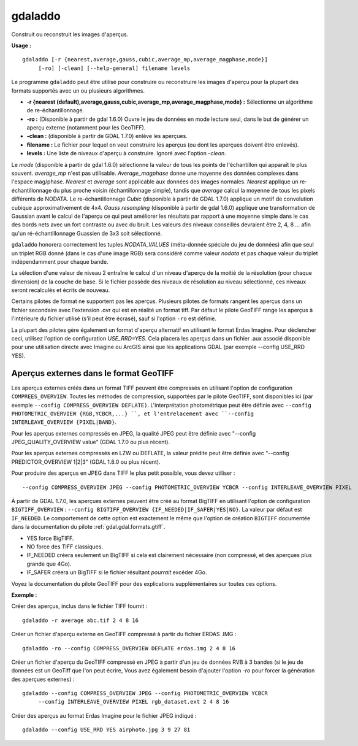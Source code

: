 .. _`gdal.gdal.gdaladdo`:

gdaladdo
=========

Construit ou reconstruit les images d'aperçus.

**Usage :**
::
    
    gdaladdo [-r {nearest,average,gauss,cubic,average_mp,average_magphase,mode}]
         [-ro] [-clean] [--help-general] filename levels

Le programme ``gdaladdo`` peut être utilisé pour construire ou reconstruire les 
images d'aperçu pour la plupart des formats supportés avec un ou plusieurs 
algorithmes.

* **-r {nearest (default),average,gauss,cubic,average_mp,average_magphase,mode} :** 
  Sélectionne un algorithme de re-échantillonnage.
* **-ro :** (Disponible à partir de gdal 1.6.0) Ouvre le jeu de données en mode 
  lecture seul, dans le but de générer un aperçu externe (notamment pour les 
  GeoTIFF).
* **-clean :** (disponible à partir de GDAL 1.7.0) enlève les aperçues.
* **filename :** Le fichier pour lequel on veut construire les aperçus (ou dont 
  les aperçues doivent être enlevés).
* **levels :** Une liste de niveaux d'aperçu à construire. Ignoré avec l'option 
  *-clean*.

Le *mode* (disponible à partir de gdal 1.6.0) sélectionne la valeur de tous les 
points de l'échantillon qui apparaît le plus souvent. *average_mp* n'est pas 
utilisable. *Average_magphase* donne une moyenne des données complexes dans 
l'espace mag/phase. *Nearest* et *average* sont applicable aux données des 
images normales. *Nearest* applique un re-échantillonnage du plus proche voisin 
(échantillonnage simple), tandis que *average* calcul la moyenne de tous les 
pixels différents de NODATA. Le re-échantillonnage *Cubic* (disponible à partir 
de GDAL 1.7.0) applique un motif de convolution cubique approximativement de 
4x4. *Gauss resampling* (disponible à partir de gdal 1.6.0) applique une 
transformation de Gaussian avant le calcul de l'aperçu ce qui peut améliorer 
les résultats par rapport à une moyenne simple dans le cas des bords nets avec 
un fort contraste ou avec du bruit. Les valeurs des niveaux conseillés devraient 
être 2, 4, 8 ... afin qu'un ré-échantillonnage Guassien de 3x3 soit sélectionné.

``gdaladdo`` honorera correctement les tuples *NODATA_VALUES* (méta-donnée 
spéciale du jeu de données) afin que seul un triplet RGB donné (dans le cas 
d'une image RGB) sera considéré comme valeur *nodata* et pas chaque valeur du 
triplet indépendamment pour chaque bande.

La sélection d'une valeur de niveau 2 entraîne le calcul d'un niveau d'aperçu 
de la moitié de la résolution (pour chaque dimension) de la couche de base. Si 
le fichier possède des niveaux de résolution au niveau sélectionné, ces niveaux 
seront recalculés et écrits de nouveau.

Certains pilotes de format ne supportent pas les aperçus. Plusieurs pilotes de 
formats rangent les aperçus dans un fichier secondaire avec l'extension .ovr 
qui est en réalité un format tiff. Par défaut le pilote GeoTIFF range les 
aperçus à l'intérieure du fichier utilisé (s'il peut être écrasé), sauf si 
l'option ``-ro`` est définie.

La plupart des pilotes gère également un format d'aperçu alternatif en utilisant 
le format Erdas Imagine. Pour déclencher ceci, utilisez l'option de 
configuration *USE_RRD=YES*. Cela placera les aperçus dans un fichier .aux 
associé disponible pour une utilisation directe avec Imagine ou ArcGIS ainsi 
que les applications GDAL (par exemple --config USE_RRD YES).

Aperçus externes dans le format GeoTIFF
----------------------------------------

Les aperçus externes créés dans un format TIFF peuvent être compressés en 
utilisant l'option de configuration ``COMPREES_OVERVIEW``. Toutes les méthodes 
de compression, supportées par le pilote GeoTIFF, sont disponibles ici (par 
exemple ``--config COMPRESS_OVERVIEW DEFLATE)``. L'interprétation photométrique 
peut être définie avec ``--config PHOTOMETRIC_OVERVIEW {RGB,YCBCR,...} ``, et 
l'entrelacement avec ``--config INTERLEAVE_OVERVIEW {PIXEL|BAND}``.

Pour les aperçus externes compressés en JPEG, la qualité JPEG peut être définie 
avec "--config JPEG_QUALITY_OVERVIEW value" (GDAL 1.7.0 ou plus récent).

Pour les aperçus externes compressés en LZW ou DEFLATE, la valeur prédite peut 
être définie avec "--config PREDICTOR_OVERVIEW 1|2|3" (GDAL 1.8.0 ou plus 
récent).

Pour produire des aperçus en JPEG dans TIFF le plus petit possible, vous devez 
utiliser :
::
    
    --config COMPRESS_OVERVIEW JPEG --config PHOTOMETRIC_OVERVIEW YCBCR --config INTERLEAVE_OVERVIEW PIXEL

À partir de GDAL 1.7.0, les aperçues externes peuvent être créé au format 
BigTIFF en utilisant l'option de configuration ``BIGTIFF_OVERVIEW`` : 
``--config BIGTIFF_OVERVIEW {IF_NEEDED|IF_SAFER|YES|NO}``. La valeur par défaut 
est ``IF_NEEDED``. Le comportement de cette option est exactement le même que 
l'option de création ``BIGTIFF`` documentée dans la documentation du pilote 
:ref:`gdal.gdal.formats.gtiff`.

* YES force BigTIFF.
* NO force des TIFF classiques.
* IF_NEEDED créera seulement un BigTIFF si cela est clairement nécessaire (non 
  compressé, et des aperçues plus grande que 4Go).
* IF_SAFER créera un BigTIFF si le fichier résultant *pourrait* excéder 4Go.

Voyez la documentation du pilote GeoTIFF pour des explications supplémentaires 
sur toutes ces options.

**Exemple :**

Créer des aperçus, inclus dans le fichier TIFF fournit :
::
    
    gdaladdo -r average abc.tif 2 4 8 16

Créer un fichier d'aperçu externe en GeoTIFF compressé à partir du fichier ERDAS .IMG :
::
    
    gdaladdo -ro --config COMPRESS_OVERVIEW DEFLATE erdas.img 2 4 8 16

Créer un fichier d'aperçu du GeoTIFF compressé en JPEG à partir d'un jeu de 
données RVB à 3 bandes (si le jeu de données est un GeoTiff que l'on peut écrire, 
Vous avez également besoin d'ajouter l'option *-ro* pour forcer la génération des 
aperçues externes) :
::
    
    gdaladdo --config COMPRESS_OVERVIEW JPEG --config PHOTOMETRIC_OVERVIEW YCBCR
         --config INTERLEAVE_OVERVIEW PIXEL rgb_dataset.ext 2 4 8 16

Créer des aperçus au format Erdas Imagine pour le fichier JPEG indiqué :
::
    
    gdaladdo --config USE_RRD YES airphoto.jpg 3 9 27 81

.. yjacolin at free.fr, Yves Jacolin - 2010/12/27 18:20* (http://gdal.org/gdaladdo.html Trunk 21320)
